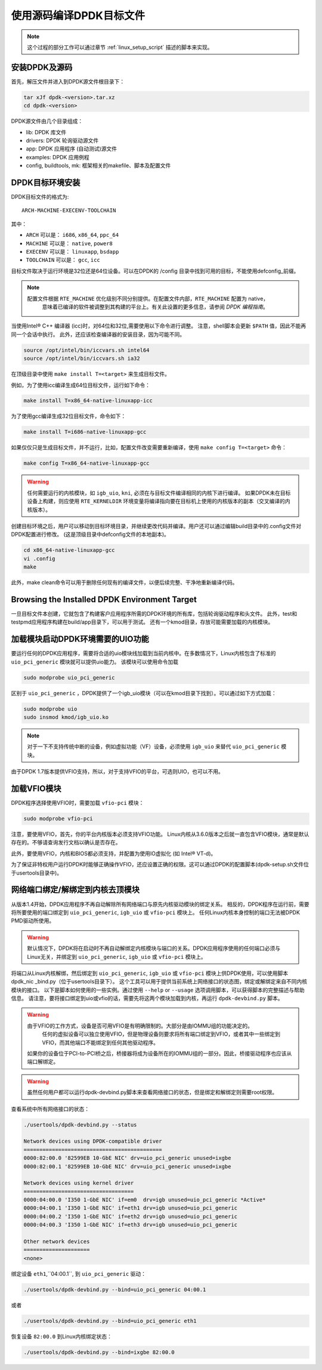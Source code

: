 ..  BSD LICENSE
    Copyright(c) 2010-2015 Intel Corporation. All rights reserved.
    All rights reserved.

    Redistribution and use in source and binary forms, with or without
    modification, are permitted provided that the following conditions
    are met:

    * Redistributions of source code must retain the above copyright
    notice, this list of conditions and the following disclaimer.
    * Redistributions in binary form must reproduce the above copyright
    notice, this list of conditions and the following disclaimer in
    the documentation and/or other materials provided with the
    distribution.
    * Neither the name of Intel Corporation nor the names of its
    contributors may be used to endorse or promote products derived
    from this software without specific prior written permission.

    THIS SOFTWARE IS PROVIDED BY THE COPYRIGHT HOLDERS AND CONTRIBUTORS
    "AS IS" AND ANY EXPRESS OR IMPLIED WARRANTIES, INCLUDING, BUT NOT
    LIMITED TO, THE IMPLIED WARRANTIES OF MERCHANTABILITY AND FITNESS FOR
    A PARTICULAR PURPOSE ARE DISCLAIMED. IN NO EVENT SHALL THE COPYRIGHT
    OWNER OR CONTRIBUTORS BE LIABLE FOR ANY DIRECT, INDIRECT, INCIDENTAL,
    SPECIAL, EXEMPLARY, OR CONSEQUENTIAL DAMAGES (INCLUDING, BUT NOT
    LIMITED TO, PROCUREMENT OF SUBSTITUTE GOODS OR SERVICES; LOSS OF USE,
    DATA, OR PROFITS; OR BUSINESS INTERRUPTION) HOWEVER CAUSED AND ON ANY
    THEORY OF LIABILITY, WHETHER IN CONTRACT, STRICT LIABILITY, OR TORT
    (INCLUDING NEGLIGENCE OR OTHERWISE) ARISING IN ANY WAY OUT OF THE USE
    OF THIS SOFTWARE, EVEN IF ADVISED OF THE POSSIBILITY OF SUCH DAMAGE.

.. _linux_gsg_compiling_dpdk:

使用源码编译DPDK目标文件
========================

.. note::

    这个过程的部分工作可以通过章节 :ref:`linux_setup_script` 描述的脚本来实现。

安装DPDK及源码
--------------

首先，解压文件并进入到DPDK源文件根目录下：

.. code-block:: console

    tar xJf dpdk-<version>.tar.xz
    cd dpdk-<version>

DPDK源文件由几个目录组成：

*   lib: DPDK 库文件

*   drivers: DPDK 轮询驱动源文件

*   app: DPDK 应用程序 (自动测试)源文件

*   examples: DPDK 应用例程

*   config, buildtools, mk: 框架相关的makefile、脚本及配置文件

DPDK目标环境安装
----------------

DPDK目标文件的格式为::

    ARCH-MACHINE-EXECENV-TOOLCHAIN

其中：

* ``ARCH`` 可以是： ``i686``, ``x86_64``, ``ppc_64``

* ``MACHINE`` 可以是： ``native``, ``power8``

* ``EXECENV`` 可以是： ``linuxapp``,  ``bsdapp``

* ``TOOLCHAIN`` 可以是： ``gcc``,  ``icc``

目标文件取决于运行环境是32位还是64位设备。可以在DPDK的 /config 目录中找到可用的目标，不能使用defconfig\_前缀。

.. note::

    配置文件根据 ``RTE_MACHINE`` 优化级别不同分别提供。在配置文件内部，``RTE_MACHINE`` 配置为 native，
	意味着已编译的软件被调整到其构建的平台上。有关此设置的更多信息，请参阅 *DPDK 编程指南*。

当使用Intel® C++ 编译器 (icc)时，对64位和32位,需要使用以下命令进行调整。
注意，shell脚本会更新 ``$PATH`` 值，因此不能再同一个会话中执行。
此外，还应该检查编译器的安装目录，因为可能不同。

.. code-block:: console

    source /opt/intel/bin/iccvars.sh intel64
    source /opt/intel/bin/iccvars.sh ia32

在顶级目录中使用 ``make install T=<target>`` 来生成目标文件。

例如，为了使用icc编译生成64位目标文件，运行如下命令：

.. code-block:: console

    make install T=x86_64-native-linuxapp-icc

为了使用gcc编译生成32位目标文件，命令如下：

.. code-block:: console

    make install T=i686-native-linuxapp-gcc

如果仅仅只是生成目标文件，并不运行，比如，配置文件改变需要重新编译，使用 ``make config T=<target>`` 命令：

.. code-block:: console

    make config T=x86_64-native-linuxapp-gcc

.. warning::

    任何需要运行的内核模块，如 ``igb_uio``, ``kni``, 必须在与目标文件编译相同的内核下进行编译。
    如果DPDK未在目标设备上构建，则应使用 ``RTE_KERNELDIR`` 环境变量将编译指向要在目标机上使用的内核版本的副本（交叉编译的内核版本）。

创建目标环境之后，用户可以移动到目标环境目录，并继续更改代码并编译。用户还可以通过编辑build目录中的.config文件对DPDK配置进行修改。
(这是顶级目录中defconfig文件的本地副本)。

.. code-block:: console

    cd x86_64-native-linuxapp-gcc
    vi .config
    make

此外，make clean命令可以用于删除任何现有的编译文件，以便后续完整、干净地重新编译代码。

Browsing the Installed DPDK Environment Target
----------------------------------------------

一旦目标文件本创建，它就包含了构建客户应用程序所需的DPDK环境的所有库，包括轮询驱动程序和头文件。
此外，test和testpmd应用程序构建在build/app目录下，可以用于测试。
还有一个kmod目录，存放可能需要加载的内核模块。

加载模块启动DPDK环境需要的UIO功能
---------------------------------

要运行任何的DPDK应用程序，需要将合适的uio模块线加载到当前内核中。在多数情况下，Linux内核包含了标准的 ``uio_pci_generic`` 模块就可以提供uio能力。
该模块可以使用命令加载

.. code-block:: console

    sudo modprobe uio_pci_generic

区别于 ``uio_pci_generic`` ，DPDK提供了一个igb_uio模块（可以在kmod目录下找到）。可以通过如下方式加载：

.. code-block:: console

    sudo modprobe uio
    sudo insmod kmod/igb_uio.ko

.. note::

    对于一下不支持传统中断的设备，例如虚拟功能（VF）设备，必须使用 ``igb_uio`` 来替代 ``uio_pci_generic`` 模块。

由于DPDK 1.7版本提供VFIO支持，所以，对于支持VFIO的平台，可选则UIO，也可以不用。

加载VFIO模块
------------

DPDK程序选择使用VFIO时，需要加载 ``vfio-pci`` 模块：

.. code-block:: console

    sudo modprobe vfio-pci

注意，要使用VFIO，首先，你的平台内核版本必须支持VFIO功能。
Linux内核从3.6.0版本之后就一直包含VFIO模块，通常是默认存在的。不够请查询发行文档以确认是否存在。

此外，要使用VFIO，内核和BIOS都必须支持，并配置为使用IO虚拟化 (如 Intel® VT-d)。

为了保证非特权用户运行DPDK时能够正确操作VFIO，还应设置正确的权限。这可以通过DPDK的配置脚本(dpdk-setup.sh文件位于usertools目录中)。

.. _linux_gsg_binding_kernel:

网络端口绑定/解绑定到内核去顶模块
---------------------------------

从版本1.4开始，DPDK应用程序不再自动解除所有网络端口与原先内核驱动模块的绑定关系。
相反的，DPDK程序在运行前，需要将所要使用的端口绑定到 ``uio_pci_generic``, ``igb_uio`` 或 ``vfio-pci`` 模块上。
任何Linux内核本身控制的端口无法被DPDK PMD驱动所使用。

.. warning::

    默认情况下，DPDK将在启动时不再自动解绑定内核模块与端口的关系。DPDK应用程序使用的任何端口必须与Linux无关，并绑定到 ``uio_pci_generic``, ``igb_uio`` 或 ``vfio-pci`` 模块上。

将端口从Linux内核解绑，然后绑定到 ``uio_pci_generic``, ``igb_uio`` 或 ``vfio-pci`` 模块上供DPDK使用，可以使用脚本dpdk_nic _bind.py（位于usertools目录下）。
这个工具可以用于提供当前系统上网络接口的状态图，绑定或解绑定来自不同内核模块的接口。
以下是脚本如何使用的一些实例。通过使用 ``--help`` or ``--usage`` 选项调用脚本，可以获得脚本的完整描述与帮助信息。
请注意，要将接口绑定到uio或vfio的话，需要先将这两个模块加载到内核，再运行 ``dpdk-devbind.py`` 脚本。

.. warning::

    由于VFIO的工作方式，设备是否可用VFIO是有明确限制的。大部分是由IOMMU组的功能决定的。
	任何的虚拟设备可以独立使用VFIO，但是物理设备则要求将所有端口绑定到VFIO，或者其中一些绑定到VFIO，而其他端口不能绑定到任何其他驱动程序。

    如果你的设备位于PCI-to-PCI桥之后，桥接器将成为设备所在的IOMMU组的一部分。因此，桥接驱动程序也应该从端口解绑定。

.. warning::

    虽然任何用户都可以运行dpdk-devbind.py脚本来查看网络接口的状态，但是绑定和解绑定则需要root权限。

查看系统中所有网络接口的状态：

.. code-block:: console

    ./usertools/dpdk-devbind.py --status

    Network devices using DPDK-compatible driver
    ============================================
    0000:82:00.0 '82599EB 10-GbE NIC' drv=uio_pci_generic unused=ixgbe
    0000:82:00.1 '82599EB 10-GbE NIC' drv=uio_pci_generic unused=ixgbe

    Network devices using kernel driver
    ===================================
    0000:04:00.0 'I350 1-GbE NIC' if=em0  drv=igb unused=uio_pci_generic *Active*
    0000:04:00.1 'I350 1-GbE NIC' if=eth1 drv=igb unused=uio_pci_generic
    0000:04:00.2 'I350 1-GbE NIC' if=eth2 drv=igb unused=uio_pci_generic
    0000:04:00.3 'I350 1-GbE NIC' if=eth3 drv=igb unused=uio_pci_generic

    Other network devices
    =====================
    <none>

绑定设备 ``eth1``,``04:00.1``, 到 ``uio_pci_generic`` 驱动：

.. code-block:: console

    ./usertools/dpdk-devbind.py --bind=uio_pci_generic 04:00.1

或者

.. code-block:: console

    ./usertools/dpdk-devbind.py --bind=uio_pci_generic eth1

恢复设备 ``82:00.0`` 到Linux内核绑定状态：

.. code-block:: console

    ./usertools/dpdk-devbind.py --bind=ixgbe 82:00.0


